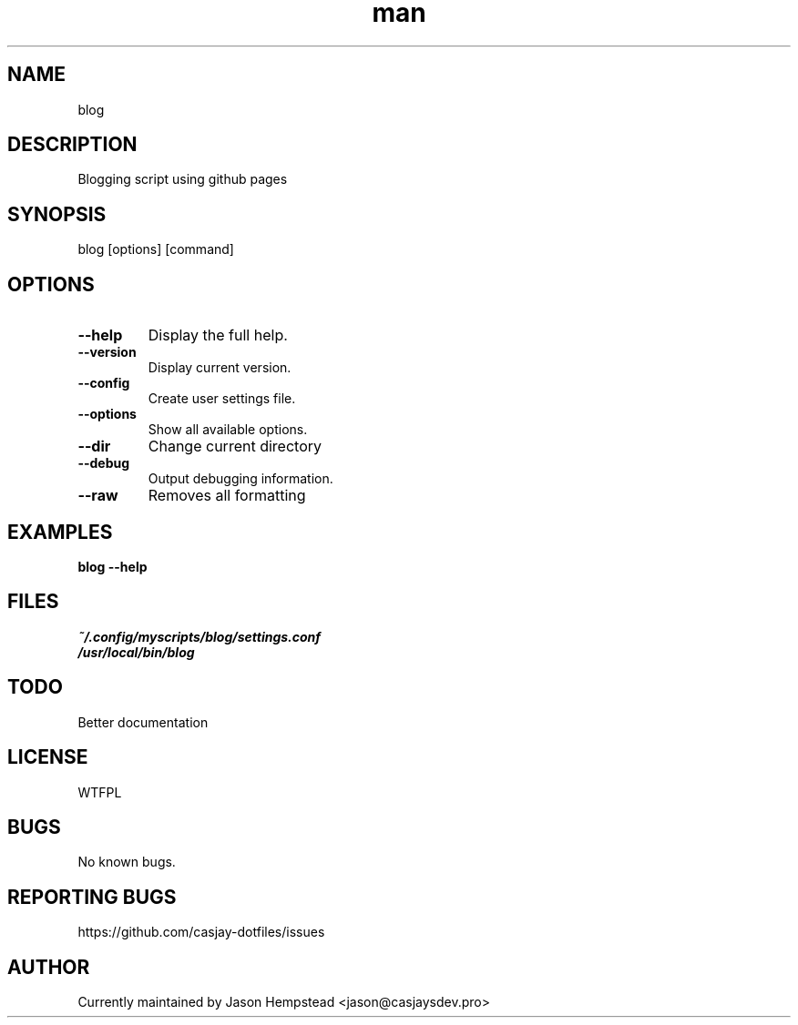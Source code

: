 .\" Manpage for blog
.TH man 1 "14 July 2022" "202207211100-git" "blog"

.SH NAME
blog

.SH DESCRIPTION
 Blogging script using github pages

.SH SYNOPSIS
blog [options] [command]

.SH OPTIONS
.TP
.B \-\-help
Display the full help.
.TP
.B \-\-version
Display current version.
.TP
.B \-\-config
Create user settings file.
.TP
.B \-\-options
Show all available options.
.TP
.B \-\-dir
Change current directory
.TP
.B \-\-debug
Output debugging information.
.TP
.B \-\-raw
Removes all formatting

.SH EXAMPLES
.TP
.B blog \-\-help

.SH FILES
.TP
.I
~/.config/myscripts/blog/settings.conf
.TP
.I
/usr/local/bin/blog

.SH TODO
 Better documentation

.SH LICENSE
WTFPL

.SH BUGS
No known bugs.

.SH REPORTING BUGS
https://github.com/casjay-dotfiles/issues

.SH AUTHOR
Currently maintained by Jason Hempstead <jason@casjaysdev.pro>
